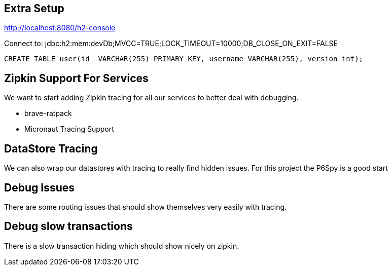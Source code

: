 == Extra Setup

http://localhost:8080/h2-console

Connect to:
jdbc:h2:mem:devDb;MVCC=TRUE;LOCK_TIMEOUT=10000;DB_CLOSE_ON_EXIT=FALSE

[source,sql]
----
CREATE TABLE user(id  VARCHAR(255) PRIMARY KEY, username VARCHAR(255), version int);
----

== Zipkin Support For Services
We want to start adding Zipkin tracing for all our services to better deal with debugging.

* brave-ratpack
* Micronaut Tracing Support

== DataStore Tracing
We can also wrap our datastores with tracing to really find hidden issues. For this project the P6Spy is a good start

== Debug Issues
There are some routing issues that should show themselves very easily with tracing.

== Debug slow transactions
There is a slow transaction hiding which should show nicely on zipkin.